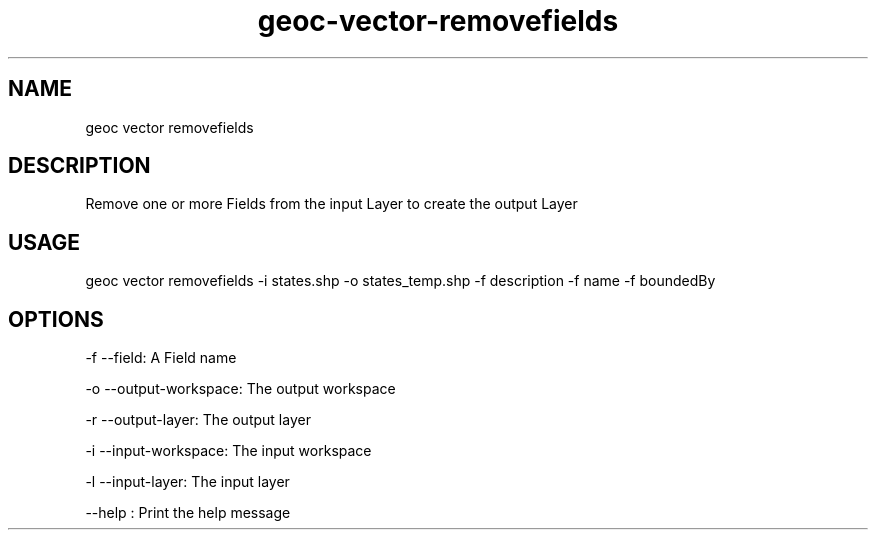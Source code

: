 .TH "geoc-vector-removefields" "1" "12 December 2014" "version 0.1"
.SH NAME
geoc vector removefields
.SH DESCRIPTION
Remove one or more Fields from the input Layer to create the output Layer
.SH USAGE
geoc vector removefields -i states.shp -o states_temp.shp -f description -f name -f boundedBy
.SH OPTIONS
-f --field: A Field name
.PP
-o --output-workspace: The output workspace
.PP
-r --output-layer: The output layer
.PP
-i --input-workspace: The input workspace
.PP
-l --input-layer: The input layer
.PP
--help : Print the help message
.PP
